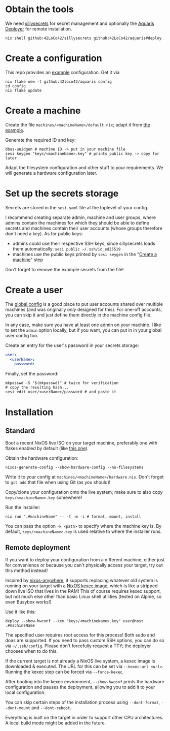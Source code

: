 * Obtain the tools
We need [[https://github.com/42LoCo42/sillysecrets][sillysecrets]] for secret management
and optionally the [[file:../packages/deploy/][Aquaris Deployer]] for remote installation.
#+begin_src shell
  nix shell github:42LoCo42/sillysecrets github:42LoCo42/aquaris#deploy
#+end_src

* Create a configuration
This repo provides an [[file:../example][example]] configuration. Get it via
#+begin_src shell
  nix flake new -t github:42loco42/aquaris config
  cd config
  nix flake update
#+end_src

* Create a machine
Create the file =machines/<machineName>/default.nix=;
adapt it from [[file:../example/machines/example/default.nix][the example]].

Generate the required ID and key:
#+begin_src shell
  dbus-uuidgen # machine ID -> put in your machine file
  sesi keygen "keys/<machineName>.key" # prints public key -> copy for later
#+end_src

Adapt the filesystem configuration and other stuff to your requirements.
We will generate a hardware configuration later.

* Set up the secrets storage
Secrets are stored in the =sesi.yaml= file at the toplevel of your config.

I recommend creating separate admin, machine and user groups,
where admins contain the machines for which they should be able to define secrets
and machines contain their user accounts (whose groups therefore don't need a key).
As for public keys:
- admins could use their respective SSH keys, since sillysecrets loads them automatically:
  =sesi public ~/.ssh/id_ed25519=
- machines use the public keys printed by =sesi keygen= in the "[[#create-a-machine][Create a machine]]" step

Don't forget to remove the example secrets from the file!

* Create a user
The [[file:../example/flake.nix#L23][global config]] is a good place to put
user accounts shared over multiple machines
(and was originally /only/ designed for this).
For one-off accounts, you can skip it and
just define them directly in the machine config file.

In any case, make sure you have at least one admin on your machine.
I like to set the =admin= option locally, but if you want,
you can put in in your global user config too.

Create an entry for the user's password in your secrets storage:
#+begin_src yaml
  user:
    <userName>:
      password:
#+end_src

Finally, set the password:
#+begin_src shell
  mkpasswd -S "$(mkpasswd)" # twice for verification
  # copy the resulting hash...
  sesi edit user/<userName>/password # and paste it
#+end_src

* Installation
** Standard
Boot a recent NixOS live ISO on your target machine,
preferably one with flakes enabled by default (like [[https://github.com/42LoCo42/.dotfiles/releases/tag/guanyin][this one]]).

Obtain the hardware configuration:
#+begin_src shell
  nixos-generate-config --show-hardware-config --no-filesystems
#+end_src
Write it to your config at =machines/<machineName>/hardware.nix=.
Don't forget to =git add= that file when using Git (as you should)!

Copy/clone your configuration onto the live system;
make sure to also copy =keys/<machineName>.key= somewhere!

Run the installer:
#+begin_src shell
  nix run ".#machineName" -- -f -m -i # format, mount, install
#+end_src
You can pass the option =-k <path>= to specify where the machine key is.
By default, =keys/<machineName>.key= is used relative to where the installer runs.

** Remote deployment
If you want to deploy your configuration from a different machine,
either just for convenience or because you can't physically access your target,
try out this method instead!

Inspired by [[https://github.com/nix-community/nixos-anywhere][nixos-anywhere]], it supports replacing whatever old system
is running on your target with a [[https://github.com/nix-community/nixos-images][NixOS kexec image]],
which is like a stripped-down live ISO that lives in the RAM!
This of course requires kexec support, but not much else
other than basic Linux shell utilities (tested on Alpine, so even Busybox works!)

Use it like this:
#+begin_src shell
  deploy --show-hwconf --key "keys/<machineName>.key" user@host .#machineName
#+end_src

The specified user requires root access for this process!
Both sudo and doas are supported.
If you need to pass custom SSH options, you can do so via =~/.ssh/config=.
Please don't forcefully request a TTY; the deployer chooses when to do this.

If the current target is not already a NixOS live system,
a kexec image is downloaded & executed.
The URL for this can be set via =--kexec-url <url>=.
Running the kexec step can be forced via =--force-kexec=.

After booting into the kexec environment,
=--show-hwconf= prints the hardware configuration and pauses the deployment,
allowing you to add it to your local configuration.

You can skip certain steps of the installation process using
=--dont-format=, =--dont-mount= and =--dont-reboot=.

Everything is built on the target in order to support other CPU architectures.
A local build mode might be added in the future.
